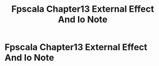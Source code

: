 #+TITLE: Fpscala Chapter13 External Effect And Io Note

* Fpscala Chapter13 External Effect And Io Note
:PROPERTIES:
:NOTER_DOCUMENT: ../../../Documents/Courses/FAU/2022/spring/functional-programming-with-scala/course-material/chapters/Chapter 13. External effects and I_O.pdf
:NOTER_PAGE: [[pdf:~/Documents/Courses/FAU/2022/spring/functional-programming-with-scala/course-material/chapters/Chapter 13. External effects and I_O.pdf::1++0.00]]
:ID:       2993cf97-9106-4628-905c-d688147bace1
:END:
